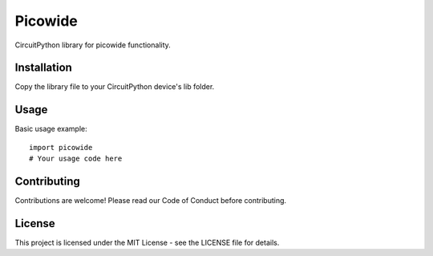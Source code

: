 Picowide
========

CircuitPython library for picowide functionality.

Installation
------------

Copy the library file to your CircuitPython device's lib folder.

Usage
-----

Basic usage example::

    import picowide
    # Your usage code here

Contributing
------------

Contributions are welcome! Please read our Code of Conduct before contributing.

License
-------

This project is licensed under the MIT License - see the LICENSE file for details.
